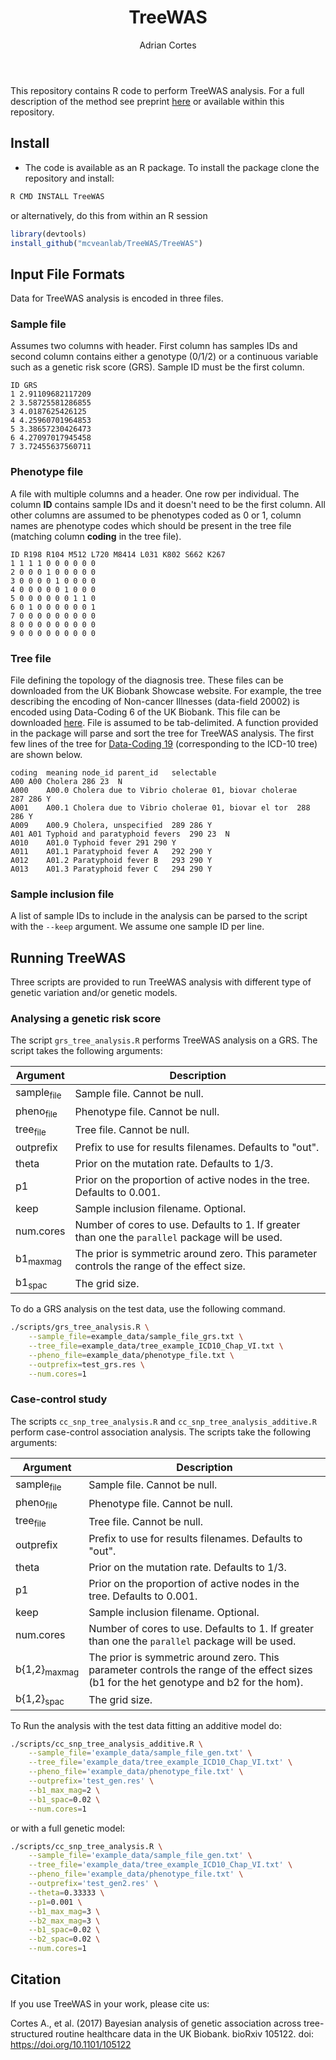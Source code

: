 #+TITLE:     TreeWAS
#+AUTHOR:    Adrian Cortes
#+EMAIL:     adrcort@gmail.com

#+EXPORT_SELECT_TAGS: export
#+EXPORT_EXCLUDE_TAGS: noexport


This repository contains R code to perform TreeWAS analysis. For a full description of the method see preprint [[http://biorxiv.org/content/early/2017/02/01/105122][here]] or available within this repository.

** Install

+ The code is available as an R package. To install the package clone the repository and install:

#+BEGIN_SRC sh
  R CMD INSTALL TreeWAS
#+END_SRC

or alternatively, do this from within an R session

#+BEGIN_SRC R
  library(devtools)
  install_github("mcveanlab/TreeWAS/TreeWAS")
#+END_SRC

** Input File Formats

Data for TreeWAS analysis is encoded in three files.

*** Sample file

Assumes two columns with header. First column has samples IDs and second column contains either a genotype (0/1/2) or a continuous variable such as a genetic risk score (GRS). Sample ID must be the first column.

#+BEGIN_EXAMPLE
ID GRS
1 2.91109682117209
2 3.58725581286855
3 4.0187625426125
4 4.25960701964853
5 3.38657230426473
6 4.27097017945458
7 3.72455637560711
#+END_EXAMPLE

*** Phenotype file

A file with multiple columns and a header. One row per individual. The column *ID* contains sample IDs and it doesn't need to be the first column. All other columns are assumed to be phenotypes coded as 0 or 1, column names are phenotype codes which should be present in the tree file (matching column *coding* in the tree file).

#+BEGIN_EXAMPLE
ID R198 R104 M512 L720 M8414 L031 K802 S662 K267
1 1 1 1 0 0 0 0 0 0 
2 0 0 0 1 0 0 0 0 0 
3 0 0 0 0 1 0 0 0 0 
4 0 0 0 0 0 1 0 0 0 
5 0 0 0 0 0 0 1 1 0 
6 0 1 0 0 0 0 0 0 1 
7 0 0 0 0 0 0 0 0 0 
8 0 0 0 0 0 0 0 0 0 
9 0 0 0 0 0 0 0 0 0 
#+END_EXAMPLE

*** Tree file

File defining the topology of the diagnosis tree. These files can be downloaded from the UK Biobank Showcase website. For example, the tree describing the encoding of Non-cancer Illnesses (data-field 20002) is encoded using Data-Coding 6 of the UK Biobank. This file can be downloaded [[http://biobank.ctsu.ox.ac.uk/crystal/coding.cgi?id=6][here]]. File is assumed to be tab-delimited. A function provided in the package will parse and sort the tree for TreeWAS analysis. The first few lines of the tree for [[http://biobank.ctsu.ox.ac.uk/crystal/coding.cgi?id=19][Data-Coding 19]] (corresponding to the ICD-10 tree) are shown below.

#+BEGIN_EXAMPLE
coding	meaning	node_id	parent_id	selectable
A00	A00 Cholera	286	23	N
A000	A00.0 Cholera due to Vibrio cholerae 01, biovar cholerae	287	286	Y
A001	A00.1 Cholera due to Vibrio cholerae 01, biovar el tor	288	286	Y
A009	A00.9 Cholera, unspecified	289	286	Y
A01	A01 Typhoid and paratyphoid fevers	290	23	N
A010	A01.0 Typhoid fever	291	290	Y
A011	A01.1 Paratyphoid fever A	292	290	Y
A012	A01.2 Paratyphoid fever B	293	290	Y
A013	A01.3 Paratyphoid fever C	294	290	Y
#+END_EXAMPLE

*** Sample inclusion file

A list of sample IDs to include in the analysis can be parsed to the script with the =--keep= argument. We assume one sample ID per line.

** Running TreeWAS

Three scripts are provided to run TreeWAS analysis with different type of genetic variation and/or genetic models.

*** Analysing a genetic risk score

The script =grs_tree_analysis.R= performs TreeWAS analysis on a GRS. The script takes the following arguments:

|-------------+-------------------------------------------------------------------------------------------------|
| Argument    | Description                                                                                     |
|-------------+-------------------------------------------------------------------------------------------------|
| sample_file | Sample file. Cannot be null.                                                                    |
| pheno_file  | Phenotype file. Cannot be null.                                                                 |
| tree_file   | Tree file. Cannot be null.                                                                      |
| outprefix   | Prefix to use for results filenames. Defaults to "out".                                         |
| theta       | Prior on the mutation rate. Defaults to 1/3.                                                    |
| p1          | Prior on the proportion of active nodes in the tree. Defaults to 0.001.                         |
| keep        | Sample inclusion filename. Optional.                                                            |
| num.cores   | Number of cores to use. Defaults to 1. If greater than one the =parallel= package will be used. |
| b1_max_mag  | The prior is symmetric around zero. This parameter controls the range of the effect size.       |
| b1_spac     | The grid size.                                                                                                 |
|-------------+-------------------------------------------------------------------------------------------------|

To do a GRS analysis on the test data, use the following command.

#+NAME: GRS analysis
#+BEGIN_SRC sh
  ./scripts/grs_tree_analysis.R \
      --sample_file=example_data/sample_file_grs.txt \
      --tree_file=example_data/tree_example_ICD10_Chap_VI.txt \
      --pheno_file=example_data/phenotype_file.txt \
      --outprefix=test_grs.res \
      --num.cores=1
#+END_SRC

*** Case-control study 

The scripts =cc_snp_tree_analysis.R= and =cc_snp_tree_analysis_additive.R= perform case-control association analysis. The scripts take the following arguments:

|----------------+-----------------------------------------------------------------------------------------------------------------------------------------|
| Argument       | Description                                                                                                                             |
|----------------+-----------------------------------------------------------------------------------------------------------------------------------------|
| sample_file    | Sample file. Cannot be null.                                                                                                            |
| pheno_file     | Phenotype file. Cannot be null.                                                                                                         |
| tree_file      | Tree file. Cannot be null.                                                                                                              |
| outprefix      | Prefix to use for results filenames. Defaults to "out".                                                                                 |
| theta          | Prior on the mutation rate. Defaults to 1/3.                                                                                            |
| p1             | Prior on the proportion of active nodes in the tree. Defaults to 0.001.                                                                 |
| keep           | Sample inclusion filename. Optional.                                                                                                    |
| num.cores      | Number of cores to use. Defaults to 1. If greater than one the =parallel= package will be used.                                         |
| b{1,2}_max_mag | The prior is symmetric around zero. This parameter controls the range of the effect sizes (b1 for the het genotype and b2 for the hom). |
| b{1,2}_spac    | The grid size.                                                                                                                          |
|----------------+-----------------------------------------------------------------------------------------------------------------------------------------|

To Run the analysis with the test data fitting an additive model do:

#+NAME: CC analysis additive
#+BEGIN_SRC sh
  ./scripts/cc_snp_tree_analysis_additive.R \
      --sample_file='example_data/sample_file_gen.txt' \
      --tree_file='example_data/tree_example_ICD10_Chap_VI.txt' \
      --pheno_file='example_data/phenotype_file.txt' \
      --outprefix='test_gen.res' \
      --b1_max_mag=2 \
      --b1_spac=0.02 \
      --num.cores=1
#+END_SRC

or with a full genetic model:

#+NAME: CC analysis full genetic model
#+BEGIN_SRC sh
  ./scripts/cc_snp_tree_analysis.R \
      --sample_file='example_data/sample_file_gen.txt' \
      --tree_file='example_data/tree_example_ICD10_Chap_VI.txt' \
      --pheno_file='example_data/phenotype_file.txt' \
      --outprefix='test_gen2.res' \
      --theta=0.33333 \
      --p1=0.001 \
      --b1_max_mag=3 \
      --b2_max_mag=3 \
      --b1_spac=0.02 \
      --b2_spac=0.02 \
      --num.cores=1
#+END_SRC
         
** Citation

If you use TreeWAS in your work, please cite us:

Cortes A., et al. (2017) Bayesian analysis of genetic association across tree-structured routine healthcare data in the UK Biobank. bioRxiv 105122. doi: https://doi.org/10.1101/105122




